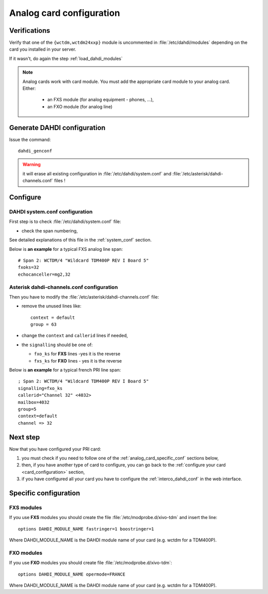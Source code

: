 *************************
Analog card configuration
*************************

Verifications
=============

Verify that one of the ``{wctdm,wctdm24xxp}`` module is uncommented in :file:`/etc/dahdi/modules`
depending on the card you installed in your server.

If it wasn't, do again the step :ref:`load_dahdi_modules`

.. note:: Analog cards work with card module. You must add the appropriate card module
  to your analog card. Either:

    * an FXS module (for analog equipment - phones, ...),
    * an FXO module (for analog line)


Generate DAHDI configuration
============================

Issue the command::

  dahdi_genconf

.. warning:: it will erase all existing configuration in :file:`/etc/dahdi/system.conf`
  and :file:`/etc/asterisk/dahdi-channels.conf` files !


Configure
=========

DAHDI system.conf configuration
-------------------------------

First step is to check :file:`/etc/dahdi/system.conf` file:

* check the span numbering,

See detailed explanations of this file in the :ref:`system_conf` section.

Below is **an example** for a typical FXS analog line span::

  # Span 2: WCTDM/4 "Wildcard TDM400P REV I Board 5"
  fxoks=32
  echocanceller=mg2,32


Asterisk dahdi-channels.conf configuration
------------------------------------------

Then you have to modify the :file:`/etc/asterisk/dahdi-channels.conf` file:

* remove the unused lines like::

    context = default
    group = 63

* change the ``context`` and ``callerid`` lines if needed,
* the ``signalling`` should be one of:

  * ``fxo_ks`` for **FXS** lines -yes it is the reverse
  * ``fxs_ks`` for **FXO** lines - yes it is the reverse

Below is **an example** for a typical french PRI line span::

  ; Span 2: WCTDM/4 "Wildcard TDM400P REV I Board 5"
  signalling=fxo_ks
  callerid="Channel 32" <4032>
  mailbox=4032
  group=5
  context=default
  channel => 32


Next step
=========

Now that you have configured your PRI card:

#. you must check if you need to follow one of the :ref:`analog_card_specific_conf` sections below,
#. then, if you have another type of card to configure, you can go back to the :ref:`configure your card <card_configuration>` section,
#. if you have configured all your card you have to configure the :ref:`interco_dahdi_conf` in the web interface.


.. _analog_card_specific_conf:

Specific configuration
======================

FXS modules
-----------

If you use **FXS** modules you should create the file :file:`/etc/modprobe.d/xivo-tdm` and insert the line::

   options DAHDI_MODULE_NAME fastringer=1 boostringer=1

Where DAHDI_MODULE_NAME is the DAHDI module name of your card (e.g. wctdm for a TDM400P).


FXO modules
-----------

If you use **FXO** modules you should create file :file:`/etc/modprobe.d/xivo-tdm`::

   options DAHDI_MODULE_NAME opermode=FRANCE

Where DAHDI_MODULE_NAME is the DAHDI module name of your card (e.g. wctdm for a TDM400P).

